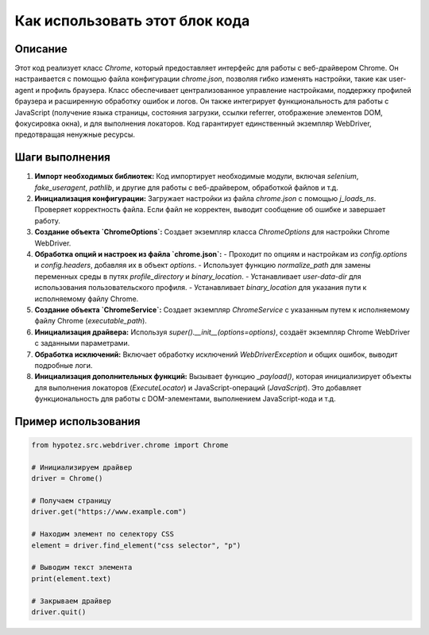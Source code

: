 Как использовать этот блок кода
=========================================================================================

Описание
-------------------------
Этот код реализует класс `Chrome`, который предоставляет интерфейс для работы с веб-драйвером Chrome. Он настраивается с помощью файла конфигурации `chrome.json`, позволяя гибко изменять настройки, такие как user-agent и профиль браузера.  Класс обеспечивает централизованное управление настройками, поддержку профилей браузера и расширенную обработку ошибок и логов.  Он также интегрирует функциональность для работы с JavaScript (получение языка страницы, состояния загрузки, ссылки referrer, отображение элементов DOM, фокусировка окна), и для выполнения локаторов.  Код гарантирует единственный экземпляр WebDriver, предотвращая ненужные ресурсы.

Шаги выполнения
-------------------------
1. **Импорт необходимых библиотек:** Код импортирует необходимые модули, включая `selenium`, `fake_useragent`, `pathlib`, и другие для работы с веб-драйвером, обработкой файлов и т.д.

2. **Инициализация конфигурации:**  Загружает настройки из файла `chrome.json` с помощью `j_loads_ns`.  Проверяет корректность файла. Если файл не корректен, выводит сообщение об ошибке и завершает работу.

3. **Создание объекта `ChromeOptions`:** Создает экземпляр класса `ChromeOptions` для настройки Chrome WebDriver.

4. **Обработка опций и настроек из файла `chrome.json`:**
   - Проходит по опциям и настройкам из `config.options` и `config.headers`, добавляя их в объект `options`.
   - Использует функцию `normalize_path` для замены переменных среды в путях `profile_directory` и `binary_location`.
   - Устанавливает `user-data-dir` для использования пользовательского профиля.
   - Устанавливает `binary_location` для указания пути к исполняемому файлу Chrome.

5. **Создание объекта `ChromeService`:** Создает экземпляр `ChromeService` с указанным путем к исполняемому файлу Chrome (`executable_path`).

6. **Инициализация драйвера:** Используя `super().__init__(options=options)`, создаёт экземпляр Chrome WebDriver с заданными параметрами.

7. **Обработка исключений:** Включает обработку исключений `WebDriverException` и общих ошибок, выводит подробные логи.

8. **Инициализация дополнительных функций:** Вызывает функцию `_payload()`, которая инициализирует объекты для выполнения локаторов (`ExecuteLocator`) и JavaScript-операций (`JavaScript`).  Это добавляет функциональность для работы с DOM-элементами, выполнением JavaScript-кода и т.д.

Пример использования
-------------------------
.. code-block:: python

    from hypotez.src.webdriver.chrome import Chrome

    # Инициализируем драйвер
    driver = Chrome()

    # Получаем страницу
    driver.get("https://www.example.com")

    # Находим элемент по селектору CSS
    element = driver.find_element("css selector", "p")

    # Выводим текст элемента
    print(element.text)

    # Закрываем драйвер
    driver.quit()